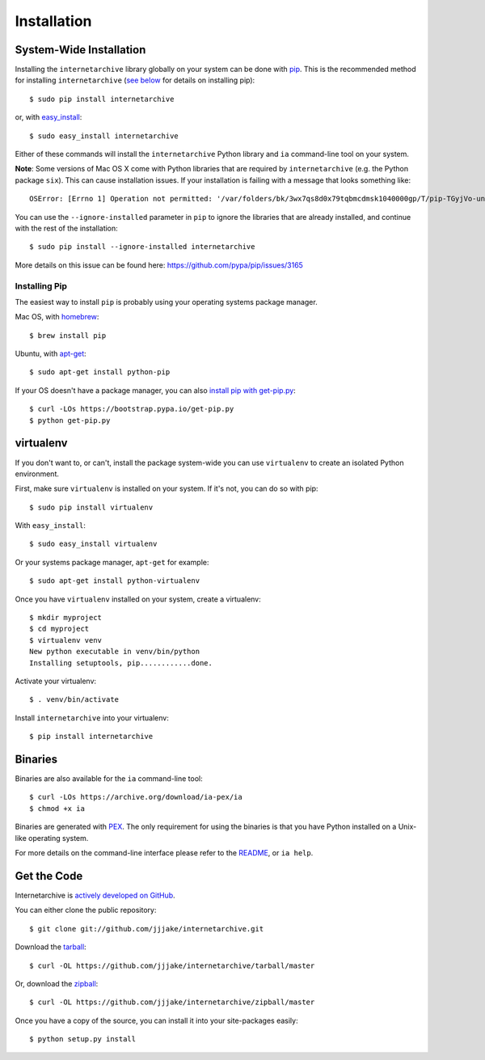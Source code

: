 .. _install:

Installation
============


System-Wide Installation
------------------------

Installing the ``internetarchive`` library globally on your system can be done with `pip <http://www.pip-installer.org/>`_.
This is the recommended method for installing ``internetarchive`` (`see below <installation.html#installing-pip>`_ for details on installing pip)::
    
    $ sudo pip install internetarchive

or, with `easy_install <http://pypi.python.org/pypi/setuptools>`_::

    $ sudo easy_install internetarchive

Either of these commands will install the ``internetarchive`` Python library and ``ia`` command-line tool on your system.

**Note**: Some versions of Mac OS X come with Python libraries that are required by ``internetarchive`` (e.g. the Python package ``six``).
This can cause installation issues. If your installation is failing with a message that looks something like::

    OSError: [Errno 1] Operation not permitted: '/var/folders/bk/3wx7qs8d0x79tqbmcdmsk1040000gp/T/pip-TGyjVo-uninstall/System/Library/Frameworks/Python.framework/Versions/2.7/Extras/lib/python/six-1.4.1-py2.7.egg-info'

You can use the ``--ignore-installed`` parameter in ``pip`` to ignore the libraries that are already installed, and continue with the rest of the installation::

    $ sudo pip install --ignore-installed internetarchive

More details on this issue can be found here: https://github.com/pypa/pip/issues/3165

Installing Pip
~~~~~~~~~~~~~~

The easiest way to install ``pip`` is probably using your operating systems package manager.

Mac OS, with `homebrew <https://brew.sh/>`_::

    $ brew install pip

Ubuntu, with `apt-get <https://help.ubuntu.com/community/AptGet/Howto>`_::

    $ sudo apt-get install python-pip

If your OS doesn't have a package manager, you can also `install pip with get-pip.py <https://pip.pypa.io/en/stable/installing/>`_::

    $ curl -LOs https://bootstrap.pypa.io/get-pip.py
    $ python get-pip.py


virtualenv
----------

If you don't want to, or can't, install the package system-wide you can use ``virtualenv`` to create an isolated Python environment.

First, make sure ``virtualenv`` is installed on your system. If it's not, you can do so with pip::

    $ sudo pip install virtualenv

With ``easy_install``::

    $ sudo easy_install virtualenv

Or your systems package manager, ``apt-get`` for example::

    $ sudo apt-get install python-virtualenv

Once you have ``virtualenv`` installed on your system, create a virtualenv::

    $ mkdir myproject
    $ cd myproject
    $ virtualenv venv
    New python executable in venv/bin/python
    Installing setuptools, pip............done.

Activate your virtualenv::

    $ . venv/bin/activate

Install ``internetarchive`` into your virtualenv::

    $ pip install internetarchive


Binaries
--------

Binaries are also available for the ``ia`` command-line tool::

    $ curl -LOs https://archive.org/download/ia-pex/ia
    $ chmod +x ia

Binaries are generated with `PEX <https://github.com/pantsbuild/pex>`_. The only requirement for using the binaries is that you have Python installed on a Unix-like operating system.

For more details on the command-line interface please refer to the `README <https://github.com/jjjake/internetarchive/blob/master/README.rst>`_, or ``ia help``.


Get the Code
------------

Internetarchive is `actively developed on GitHub <https://github.com/jjjake/internetarchive>`_.

You can either clone the public repository::

    $ git clone git://github.com/jjjake/internetarchive.git

Download the `tarball <https://github.com/jjjake/internetarchive/tarball/master>`_::

    $ curl -OL https://github.com/jjjake/internetarchive/tarball/master

Or, download the `zipball <https://github.com/jjjake/internetarchive/zipball/master>`_::

    $ curl -OL https://github.com/jjjake/internetarchive/zipball/master

Once you have a copy of the source, you can install it into your site-packages easily::

    $ python setup.py install
